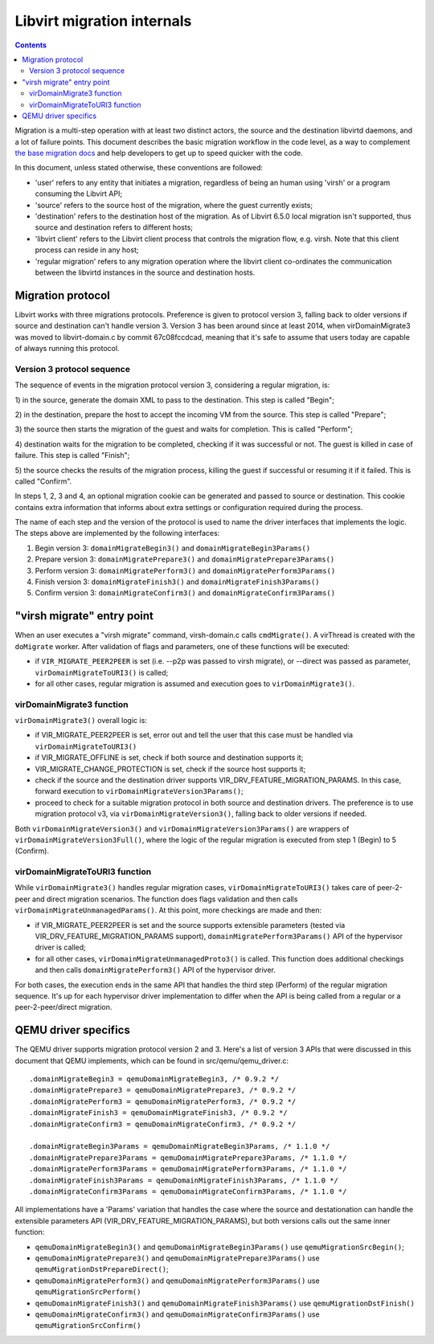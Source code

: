 ===========================
Libvirt migration internals
===========================

.. contents::

Migration is a multi-step operation with at least two distinct actors,
the source and the destination libvirtd daemons, and a lot of failure
points. This document describes the basic migration workflow in the
code level, as a way to complement `the base migration docs <migration.html>`_
and help developers to get up to speed quicker with the code.

In this document, unless stated otherwise, these conventions are followed:

* 'user' refers to any entity that initiates a migration, regardless of being
  an human using 'virsh' or a program consuming the Libvirt API;

* 'source' refers to the source host of the migration, where the guest currently
  exists;

* 'destination' refers to the destination host of the migration. As of
  Libvirt 6.5.0 local migration isn't supported, thus source and destination
  refers to different hosts;

* 'libvirt client' refers to the Libvirt client process that controls the
  migration flow, e.g. virsh. Note that this client process can reside in
  any host;

* 'regular migration' refers to any migration operation where the libvirt
  client co-ordinates the communication between the libvirtd instances in
  the source and destination hosts.

Migration protocol
==================

Libvirt works with three migrations protocols. Preference is given to
protocol version 3, falling back to older versions if source and destination
can't handle version 3. Version 3 has been around since at least 2014, when
virDomainMigrate3 was moved to libvirt-domain.c by commit 67c08fccdcad,
meaning that it's safe to assume that users today are capable of always running
this protocol.

Version 3 protocol sequence
---------------------------

The sequence of events in the migration protocol version 3, considering a
regular migration, is:

1) in the source, generate the domain XML to pass to the destination. This
step is called "Begin";

2) in the destination, prepare the host to accept the incoming VM from the
source. This step is called "Prepare";

3) the source then starts the migration of the guest and waits for completion.
This is called "Perform";

4) destination waits for the migration to be completed, checking if it was successful
or not. The guest is killed in case of failure. This step is called "Finish";

5) the source checks the results of the migration process, killing the guest
if successful or resuming it if it failed. This is called "Confirm".

In steps 1, 2, 3 and 4, an optional migration cookie can be generated and passed
to source or destination. This cookie contains extra information that informs
about extra settings or configuration required during the process.

The name of each step and the version of the protocol is used to name the driver
interfaces that implements the logic. The steps above are implemented by the
following interfaces:

1) Begin version 3:  ``domainMigrateBegin3()`` and ``domainMigrateBegin3Params()``
2) Prepare version 3: ``domainMigratePrepare3()`` and ``domainMigratePrepare3Params()``
3) Perform version 3: ``domainMigratePerform3()`` and ``domainMigratePerform3Params()``
4) Finish version 3: ``domainMigrateFinish3()`` and ``domainMigrateFinish3Params()``
5) Confirm version 3: ``domainMigrateConfirm3()`` and ``domainMigrateConfirm3Params()``


"virsh migrate" entry point
=============================

When an user executes a "virsh migrate" command, virsh-domain.c calls ``cmdMigrate()``.
A virThread is created with the ``doMigrate`` worker. After validation of flags and
parameters, one of these functions will be executed:

* if ``VIR_MIGRATE_PEER2PEER`` is set (i.e. --p2p was passed to virsh migrate), or
  --direct was passed as parameter, ``virDomainMigrateToURI3()`` is called;

* for all other cases, regular migration is assumed and execution goes
  to ``virDomainMigrate3()``.

virDomainMigrate3 function
--------------------------

``virDomainMigrate3()`` overall logic is:

* if VIR_MIGRATE_PEER2PEER is set, error out and tell the user that this case must
  be handled via ``virDomainMigrateToURI3()``

* if VIR_MIGRATE_OFFLINE is set, check if both source and destination supports it;

* VIR_MIGRATE_CHANGE_PROTECTION is set, check if the source host supports it;

* check if the source and the destination driver supports VIR_DRV_FEATURE_MIGRATION_PARAMS.
  In this case, forward execution to ``virDomainMigrateVersion3Params()``;

* proceed to check for a suitable migration protocol in both source and destination
  drivers. The preference is to use migration protocol v3, via
  ``virDomainMigrateVersion3()``, falling back to older versions if needed.

Both ``virDomainMigrateVersion3()`` and ``virDomainMigrateVersion3Params()``
are wrappers of ``virDomainMigrateVersion3Full()``, where the logic of the
regular migration is executed from step 1 (Begin) to 5 (Confirm).

virDomainMigrateToURI3 function
-------------------------------

While ``virDomainMigrate3()`` handles regular migration cases, ``virDomainMigrateToURI3()``
takes care of peer-2-peer and direct migration scenarios. The function does flags
validation and then calls ``virDomainMigrateUnmanagedParams()``. At this point,
more checkings are made and then:

* if VIR_MIGRATE_PEER2PEER is set and the source supports extensible parameters
  (tested via VIR_DRV_FEATURE_MIGRATION_PARAMS support), ``domainMigratePerform3Params()``
  API of the hypervisor driver is called;

* for all other cases, ``virDomainMigrateUnmanagedProto3()`` is called. This function does
  additional checkings and then calls ``domainMigratePerform3()`` API of the hypervisor
  driver.

For both cases, the execution ends in the same API that handles the third step (Perform)
of the regular migration sequence. It's up for each hypervisor driver implementation to
differ when the API is being called from a regular or a peer-2-peer/direct migration.

QEMU driver specifics
=====================

The QEMU driver supports migration protocol version 2 and 3. Here's a list of
version 3 APIs that were discussed in this document that QEMU implements,
which can be found in src/qemu/qemu_driver.c:

::

  .domainMigrateBegin3 = qemuDomainMigrateBegin3, /* 0.9.2 */
  .domainMigratePrepare3 = qemuDomainMigratePrepare3, /* 0.9.2 */
  .domainMigratePerform3 = qemuDomainMigratePerform3, /* 0.9.2 */
  .domainMigrateFinish3 = qemuDomainMigrateFinish3, /* 0.9.2 */
  .domainMigrateConfirm3 = qemuDomainMigrateConfirm3, /* 0.9.2 */

  .domainMigrateBegin3Params = qemuDomainMigrateBegin3Params, /* 1.1.0 */
  .domainMigratePrepare3Params = qemuDomainMigratePrepare3Params, /* 1.1.0 */
  .domainMigratePerform3Params = qemuDomainMigratePerform3Params, /* 1.1.0 */
  .domainMigrateFinish3Params = qemuDomainMigrateFinish3Params, /* 1.1.0 */
  .domainMigrateConfirm3Params = qemuDomainMigrateConfirm3Params, /* 1.1.0 */

All implementations have a 'Params' variation that handles the case where the
source and destationation can handle the extensible parameters API
(VIR_DRV_FEATURE_MIGRATION_PARAMS), but both versions calls out the same
inner function:

* ``qemuDomainMigrateBegin3()`` and ``qemuDomainMigrateBegin3Params()`` use
  ``qemuMigrationSrcBegin()``;

* ``qemuDomainMigratePrepare3()`` and ``qemuDomainMigratePrepare3Params()`` use
  ``qemuMigrationDstPrepareDirect()``;

* ``qemuDomainMigratePerform3()`` and ``qemuDomainMigratePerform3Params()`` use
  ``qemuMigrationSrcPerform()``

* ``qemuDomainMigrateFinish3()`` and ``qemuDomainMigrateFinish3Params()`` use
  ``qemuMigrationDstFinish()``

* ``qemuDomainMigrateConfirm3()`` and ``qemuDomainMigrateConfirm3Params()`` use
  ``qemuMigrationSrcConfirm()``
